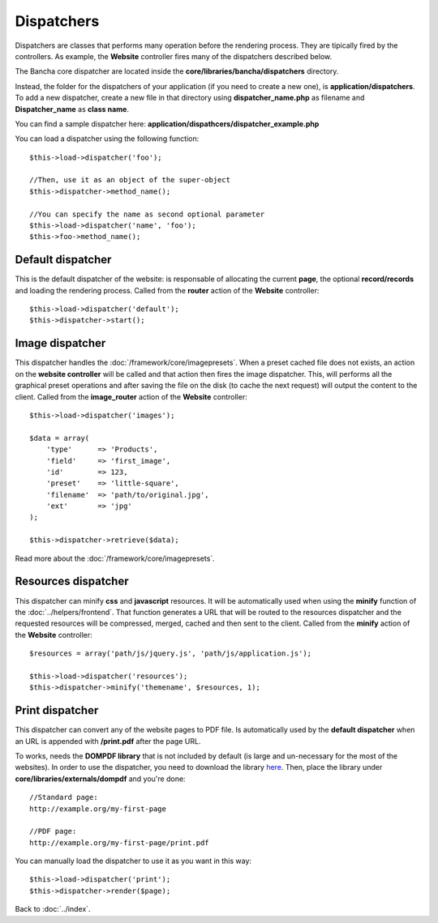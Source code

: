 ===========
Dispatchers
===========

Dispatchers are classes that performs many operation before the rendering process. They are tipically fired by the controllers.
As example, the **Website** controller fires many of the dispatchers described below.

The Bancha core dispatcher are located inside the **core/libraries/bancha/dispatchers** directory.

Instead, the folder for the dispatchers of your application (if you need to create a new one), is **application/dispatchers**.
To add a new dispatcher, create a new file in that directory using **dispatcher_name.php** as filename and **Dispatcher_name** as **class name**.

You can find a sample dispatcher here: **application/dispathcers/dispatcher_example.php**

You can load a dispatcher using the following function::

    $this->load->dispatcher('foo');

    //Then, use it as an object of the super-object
    $this->dispatcher->method_name();

    //You can specify the name as second optional parameter
    $this->load->dispatcher('name', 'foo');
    $this->foo->method_name();


------------------
Default dispatcher
------------------

This is the default dispatcher of the website: is responsable of allocating the current **page**, the optional **record/records** and loading the rendering process.
Called from the **router** action of the **Website** controller::

    $this->load->dispatcher('default');
    $this->dispatcher->start();


----------------
Image dispatcher
----------------

This dispatcher handles the :doc:`/framework/core/imagepresets`. When a preset cached file does not exists, an action on the **website controller** will be called and that action then fires the image dispatcher. This, will performs all the graphical preset operations and after saving the file on the disk (to cache the next request) will output the content to the client.
Called from the **image_router** action of the **Website** controller::

    $this->load->dispatcher('images');

    $data = array(
        'type'      => 'Products',
        'field'     => 'first_image',
        'id'        => 123,
        'preset'    => 'little-square',
        'filename'  => 'path/to/original.jpg',
        'ext'       => 'jpg'
    );

    $this->dispatcher->retrieve($data);

Read more about the :doc:`/framework/core/imagepresets`.


--------------------
Resources dispatcher
--------------------

This dispatcher can minify **css** and **javascript** resources. It will be automatically used when using the **minify** function of the :doc:`../helpers/frontend`. That function generates a URL that will be routed to the resources dispatcher and the requested resources will be compressed, merged, cached and then sent to the client.
Called from the **minify** action of the **Website** controller::

    $resources = array('path/js/jquery.js', 'path/js/application.js');

    $this->load->dispatcher('resources');
    $this->dispatcher->minify('themename', $resources, 1);


----------------
Print dispatcher
----------------

This dispatcher can convert any of the website pages to PDF file. Is automatically used by the **default dispatcher** when an URL is appended with **/print.pdf** after the page URL.

To works, needs the **DOMPDF library** that is not included by default (is large and un-necessary for the most of the websites).
In order to use the dispatcher, you need to download the library `here <http://code.google.com/p/dompdf/>`_.
Then, place the library under **core/libraries/externals/dompdf** and you're done::

    //Standard page:
    http://example.org/my-first-page

    //PDF page:
    http://example.org/my-first-page/print.pdf

You can manually load the dispatcher to use it as you want in this way::

    $this->load->dispatcher('print');
    $this->dispatcher->render($page);


Back to :doc:`../index`.